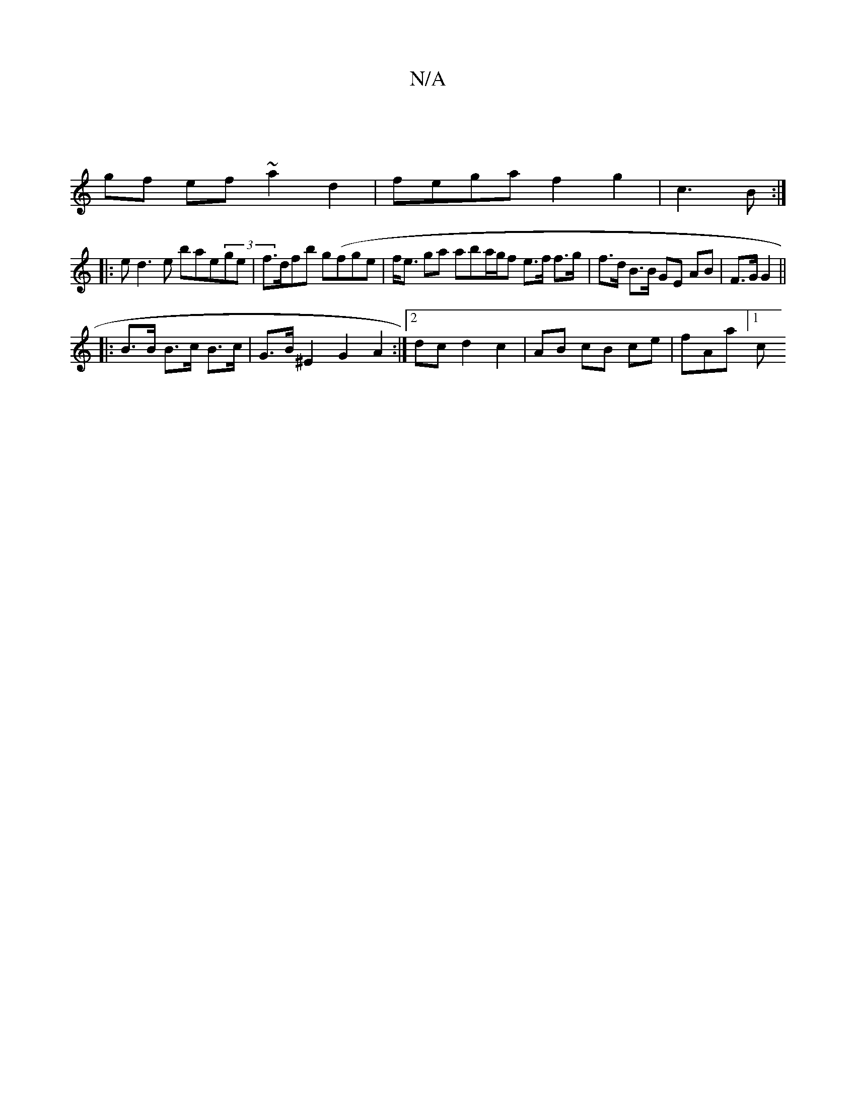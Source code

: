X:1
T:N/A
M:4/4
R:N/A
K:Cmajor
2 :|
K: [1 DG|"D" c3e fdef ||
gf ef ~a2d2 | fega f2 g2| c3B :|
|: ed3e bae(3ge|f>dfb g(fge | f<e ga aba/g/f e>f f>g|f>d B>B GE AB | F>G G2 ||
|: B>B B>c B>c | G>B^E2 G2A2:|2 dcd2 c2|AB cB ce| fAa][1 c